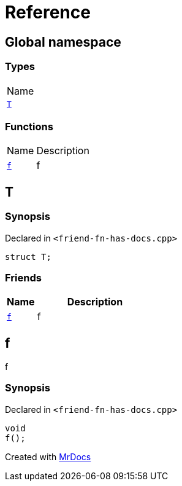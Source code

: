 = Reference
:mrdocs:

[#index]
== Global namespace

=== Types

[cols=1]
|===
| Name
| link:#T[`T`] 
|===

=== Functions

[cols="1,4"]
|===
| Name| Description
| link:#f[`f`] 
| f
|===

[#T]
== T

=== Synopsis

Declared in `&lt;friend&hyphen;fn&hyphen;has&hyphen;docs&period;cpp&gt;`

[source,cpp,subs="verbatim,replacements,macros,-callouts"]
----
struct T;
----

=== Friends

[cols="1,4"]
|===
|Name|Description

| `link:#f[f]`
| f
|===

[#f]
== f

f

=== Synopsis

Declared in `&lt;friend&hyphen;fn&hyphen;has&hyphen;docs&period;cpp&gt;`

[source,cpp,subs="verbatim,replacements,macros,-callouts"]
----
void
f();
----


[.small]#Created with https://www.mrdocs.com[MrDocs]#
